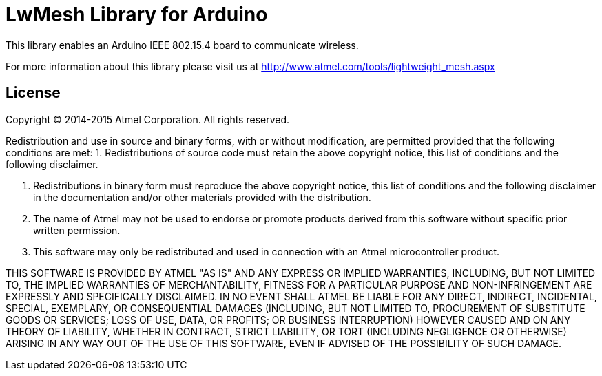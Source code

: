 = LwMesh Library for Arduino =

This library enables an Arduino IEEE 802.15.4 board to communicate wireless.

For more information about this library please visit us at
http://www.atmel.com/tools/lightweight_mesh.aspx

== License ==

Copyright (C) 2014-2015 Atmel Corporation. All rights reserved.

Redistribution and use in source and binary forms, with or without
modification, are permitted provided that the following conditions are met:
 1. Redistributions of source code must retain the above copyright notice,
    this list of conditions and the following disclaimer.
 
 2. Redistributions in binary form must reproduce the above copyright notice,
    this list of conditions and the following disclaimer in the documentation
    and/or other materials provided with the distribution.
 
 3. The name of Atmel may not be used to endorse or promote products derived
    from this software without specific prior written permission.
 
 4. This software may only be redistributed and used in connection with an
    Atmel microcontroller product.
 
THIS SOFTWARE IS PROVIDED BY ATMEL "AS IS" AND ANY EXPRESS OR IMPLIED
WARRANTIES, INCLUDING, BUT NOT LIMITED TO, THE IMPLIED WARRANTIES OF
MERCHANTABILITY, FITNESS FOR A PARTICULAR PURPOSE AND NON-INFRINGEMENT ARE
EXPRESSLY AND SPECIFICALLY DISCLAIMED. IN NO EVENT SHALL ATMEL BE LIABLE FOR
ANY DIRECT, INDIRECT, INCIDENTAL, SPECIAL, EXEMPLARY, OR CONSEQUENTIAL
DAMAGES (INCLUDING, BUT NOT LIMITED TO, PROCUREMENT OF SUBSTITUTE GOODS
OR SERVICES; LOSS OF USE, DATA, OR PROFITS; OR BUSINESS INTERRUPTION)
HOWEVER CAUSED AND ON ANY THEORY OF LIABILITY, WHETHER IN CONTRACT,
STRICT LIABILITY, OR TORT (INCLUDING NEGLIGENCE OR OTHERWISE) ARISING IN
ANY WAY OUT OF THE USE OF THIS SOFTWARE, EVEN IF ADVISED OF THE
POSSIBILITY OF SUCH DAMAGE.